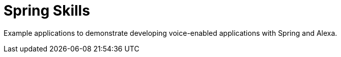 = Spring Skills

Example applications to demonstrate developing voice-enabled applications with Spring and Alexa.
